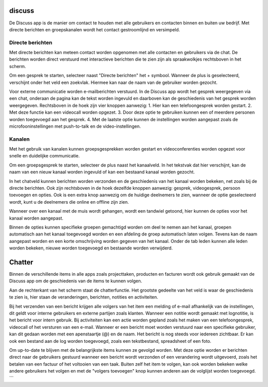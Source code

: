 discuss
=======

De Discuss app is de manier om contact te houden met alle gebruikers en contacten binnen en buiten uw bedrijf. Met directe berichten en groepskanalen wordt het contact gestroomlijnd en versimpeld.

Directe berichten
-----------------

Met directe berichten kan meteen contact worden opgenomen met alle contacten en gebruikers via de chat. De berichten worden direct verstuurd met interactieve berichten die te zien zijn als spraakwolkjes rechtsboven in het scherm.

.. image::

Om een gesprek te starten, selecteer naast "Directe berichten" het + symbool. Wanneer de plus is geselecteerd, verschijnt onder het veld een zoekvlak. Hiermee kan naar de naam van de gebruiker worden gezocht.

Voor externe communicatie worden e-mailberichten verstuurd. 
In de Discuss app wordt het gesprek weergegeven via een chat, onderaan de pagina kan de tekst worden ingevuld en daarboven kan de geschiedenis van het gesprek worden weergegeven. Rechtsboven in de hoek zijn vier knoppen aanwezig:
1. Hier kan een telefoongesprek worden gestart.
2. Met deze functie kan een videocall worden opgezet.
3. Door deze optie te gebruiken kunnen een of meerdere personen worden toegevoegd aan het gesprek.
4. Met de laatste optie kunnen de instellingen worden aangepast zoals de microfooninstellingen met push-to-talk en de video-instellingen.

.. image::

Kanalen
-------

Met het gebruik van kanalen kunnen groepsgesprekken worden gestart en videoconferenties worden opgezet voor snelle en duidelijke communicatie.

Om een groepsgesprek te starten, selecteer de plus naast het kanaalveld. In het tekstvak dat hier verschijnt, kan de naam van een nieuw kanaal worden ingevuld of kan een bestaand kanaal worden gezocht.

In het chatveld kunnen berichten worden verzonden en de geschiedenis van het kanaal worden bekeken, net zoals bij de directe berichten. Ook zijn rechtsboven in de hoek dezelfde knoppen aanwezig: gesprek, videogesprek, persoon toevoegen en opties. Ook is een extra knop aanwezig om de huidige deelnemers te zien, wanneer de optie geselecteerd wordt, kunt u de deelnemers die online en offline zijn zien.

.. image::

Wanneer over een kanaal met de muis wordt gehangen, wordt een tandwiel getoond, hier kunnen de opties voor het kanaal worden aangepast.

.. image::

Binnen de opties kunnen specifieke groepen gemachtigd worden om deel te nemen aan het kanaal, groepen automatisch aan het kanaal toegevoegd worden en een afdeling de groep automatisch laten volgen. Tevens kan de naam aangepast worden en een korte omschrijving worden gegeven van het kanaal. Onder de tab leden kunnen alle leden worden bekeken, nieuwe worden toegevoegd en bestaande worden verwijderd.

Chatter
=======

Binnen de verschillende items in alle apps zoals projecttaken, producten en facturen wordt ook gebruik gemaakt van de Discuss app om de geschiedenis van de items te kunnen volgen.

Aan de rechterkant van het scherm staat de chatterfunctie. Het grootste gedeelte van het veld is waar de geschiedenis te zien is, hier staan de veranderingen, berichten, notities en activiteiten.

.. image::

Bij het verzenden van een bericht krijgen alle volgers van het item een melding of e-mail afhankelijk van de instellingen, dit geldt voor interne gebruikers en externe partijen zoals klanten. Wanneer een notitie wordt gemaakt met lognotitie, is het bericht voor intern gebruik. Bij activiteiten kan een actie worden gepland zoals het maken van een telefoongesprek, videocall of het versturen van een e-mail. Wanneer er een bericht moet worden verstuurd naar een specifieke gebruiker, kan dit gedaan worden met een apenstaartje (@) en de naam. Het bericht is nog steeds voor iedereen zichtbaar. Er kan ook een bestand aan de log worden toegevoegd, zoals een tekstbestand, spreadsheet of een foto.

Om up-to-date te blijven met de belangrijkste items kunnen ze gevolgd worden. Met deze optie worden er berichten direct naar de gebruikers gestuurd wanneer een bericht wordt verzonden of een verandering wordt uitgevoerd, zoals het betalen van een factuur of het voltooien van een taak. Buiten zelf het item te volgen, kan ook worden bekeken welke andere gebruikers het volgen en met de "volgers toevoegen" knop kunnen anderen aan de volglijst worden toegevoegd.
```
